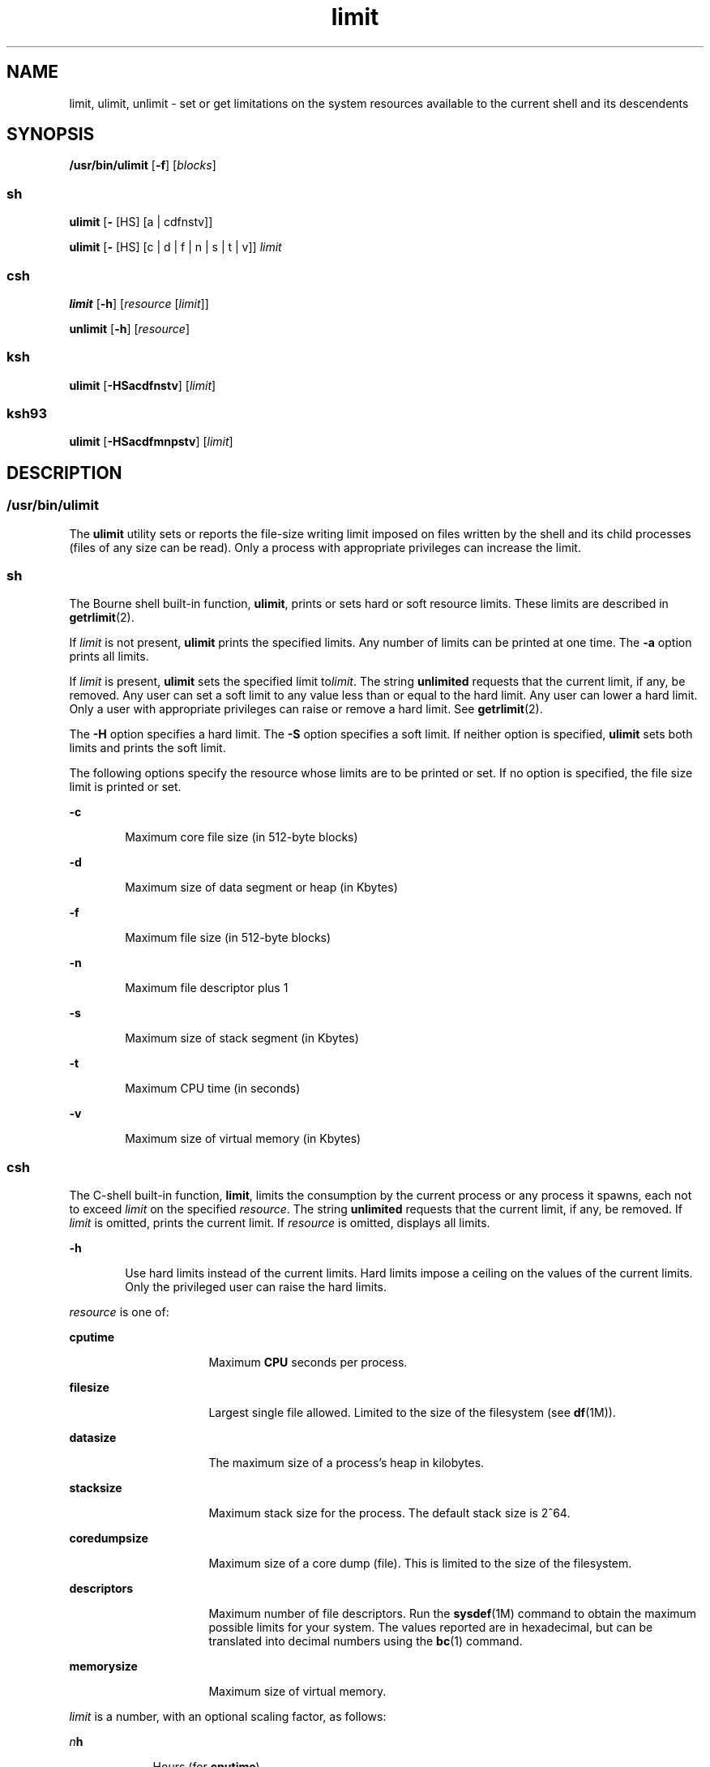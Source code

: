 '\" te
.\" Copyright (c) 2007, Sun Microsystems, Inc. All Rights Reserved
.\" Portions Copyright (c) 1982-2007 AT&T Knowledge Ventures
.\" Portions Copyright (c) 1992, X/Open Company Limited All Rights Reserved
.\"
.\" Sun Microsystems, Inc. gratefully acknowledges The Open Group for
.\" permission to reproduce portions of its copyrighted documentation.
.\" Original documentation from The Open Group can be obtained online
.\" at http://www.opengroup.org/bookstore/.
.\"
.\" The Institute of Electrical and Electronics Engineers and The Open Group,
.\" have given us permission to reprint portions of their documentation.
.\"
.\" In the following statement, the phrase "this text" refers to portions
.\" of the system documentation.
.\"
.\" Portions of this text are reprinted and reproduced in electronic form in
.\" the Sun OS Reference Manual, from IEEE Std 1003.1, 2004 Edition, Standard
.\" for Information Technology -- Portable Operating System Interface (POSIX),
.\" The Open Group Base Specifications Issue 6, Copyright (C) 2001-2004 by the
.\" Institute of Electrical and Electronics Engineers, Inc and The Open Group.
.\" In the event of any discrepancy between these versions and the original
.\" IEEE and The Open Group Standard, the original IEEE and The Open Group
.\" Standard is the referee document.
.\"
.\" The original Standard can be obtained online at
.\" http://www.opengroup.org/unix/online.html.
.\"
.\" This notice shall appear on any product containing this material.
.\"
.\" CDDL HEADER START
.\"
.\" The contents of this file are subject to the terms of the
.\" Common Development and Distribution License (the "License").
.\" You may not use this file except in compliance with the License.
.\"
.\" You can obtain a copy of the license at usr/src/OPENSOLARIS.LICENSE
.\" or http://www.opensolaris.org/os/licensing.
.\" See the License for the specific language governing permissions
.\" and limitations under the License.
.\"
.\" When distributing Covered Code, include this CDDL HEADER in each
.\" file and include the License file at usr/src/OPENSOLARIS.LICENSE.
.\" If applicable, add the following below this CDDL HEADER, with the
.\" fields enclosed by brackets "[]" replaced with your own identifying
.\" information: Portions Copyright [yyyy] [name of copyright owner]
.\"
.\" CDDL HEADER END
.TH limit 1 "2 Nov 2007" "SunOS 5.11" "User Commands"
.SH NAME
limit, ulimit, unlimit \- set or get limitations on the system resources
available to the current shell and its descendents
.SH SYNOPSIS
.LP
.nf
\fB/usr/bin/ulimit\fR [\fB-f\fR] [\fIblocks\fR]
.fi

.SS "sh"
.LP
.nf
\fBulimit\fR [\fB-\fR [HS] [a | cdfnstv]]
.fi

.LP
.nf
\fBulimit\fR [\fB-\fR [HS] [c | d | f | n | s | t | v]] \fIlimit\fR
.fi

.SS "csh"
.LP
.nf
\fBlimit\fR [\fB-h\fR] [\fIresource\fR [\fIlimit\fR]]
.fi

.LP
.nf
\fBunlimit\fR [\fB-h\fR] [\fIresource\fR]
.fi

.SS "ksh"
.LP
.nf
\fBulimit\fR [\fB-HSacdfnstv\fR] [\fIlimit\fR]
.fi

.SS "ksh93"
.LP
.nf
\fBulimit\fR [\fB-HSacdfmnpstv\fR] [\fIlimit\fR]
.fi

.SH DESCRIPTION
.SS "/usr/bin/ulimit"
.sp
.LP
The
.B ulimit
utility sets or reports the file-size writing limit
imposed on files written by the shell and its child processes (files of any
size can be read). Only a process with appropriate privileges can increase
the limit.
.SS "sh"
.sp
.LP
The Bourne shell built-in function,
.BR ulimit ,
prints or sets hard or
soft resource limits. These limits are described in
.BR getrlimit (2).
.sp
.LP
If
.I limit
is not present,
.B ulimit
prints the specified limits.
Any number of limits can be printed at one time. The
.B -a
option prints
all limits.
.sp
.LP
If
.I limit
is present,
.B ulimit
sets the specified limit
to\fIlimit\fR. The string
.B unlimited
requests that the current limit,
if any, be removed. Any user can set a soft limit to any value less than or
equal to the hard limit. Any user can lower a hard limit. Only a user with
appropriate privileges can raise or remove a hard limit. See
.BR getrlimit (2).
.sp
.LP
The
.B -H
option specifies a hard limit. The
.B -S
option specifies a
soft limit. If neither option is specified,
.B ulimit
sets both limits
and prints the soft limit.
.sp
.LP
The following options specify the resource whose limits are to be printed
or set. If no option is specified, the file size limit is printed or set.
.sp
.ne 2
.mk
.na
.B -c
.ad
.RS 6n
.rt
Maximum core file size (in 512-byte blocks)
.RE

.sp
.ne 2
.mk
.na
.B -d
.ad
.RS 6n
.rt
Maximum size of data segment or heap (in Kbytes)
.RE

.sp
.ne 2
.mk
.na
\fB-f\fR
.ad
.RS 6n
.rt
Maximum file size (in 512-byte blocks)
.RE

.sp
.ne 2
.mk
.na
.B -n
.ad
.RS 6n
.rt
Maximum file descriptor plus 1
.RE

.sp
.ne 2
.mk
.na
.B -s
.ad
.RS 6n
.rt
Maximum size of stack segment (in Kbytes)
.RE

.sp
.ne 2
.mk
.na
.B -t
.ad
.RS 6n
.rt
Maximum CPU time (in seconds)
.RE

.sp
.ne 2
.mk
.na
.B -v
.ad
.RS 6n
.rt
Maximum size of virtual memory (in Kbytes)
.RE

.SS "csh"
.sp
.LP
The C-shell built-in function,
.BR limit ,
limits the consumption by the
current process or any process it spawns, each not to exceed
.I limit
on
the specified
.IR resource .
The string
.B unlimited
requests that the
current limit, if any, be removed. If
.I limit
is omitted, prints the
current limit. If
.I resource
is omitted, displays all limits.
.sp
.ne 2
.mk
.na
.B -h
.ad
.RS 6n
.rt
Use hard limits instead of the current limits. Hard limits impose a ceiling
on the values of the current limits. Only the privileged user can raise the
hard limits.
.RE

.sp
.LP
\fIresource\fR is one of:
.sp
.ne 2
.mk
.na
.B cputime
.ad
.RS 16n
.rt
Maximum
.B CPU
seconds per process.
.RE

.sp
.ne 2
.mk
.na
\fBfilesize\fR
.ad
.RS 16n
.rt
Largest single file allowed. Limited to the size of the filesystem (see
.BR df (1M)).
.RE

.sp
.ne 2
.mk
.na
.B datasize
.ad
.RS 16n
.rt
The maximum size of a process's heap in kilobytes.
.RE

.sp
.ne 2
.mk
.na
.B stacksize
.ad
.RS 16n
.rt
Maximum stack size for the process. The default stack size is 2^64.
.RE

.sp
.ne 2
.mk
.na
.B coredumpsize
.ad
.RS 16n
.rt
Maximum size of a core dump (file). This is limited to the size of the
filesystem.
.RE

.sp
.ne 2
.mk
.na
.B descriptors
.ad
.RS 16n
.rt
Maximum number of file descriptors. Run the \fBsysdef\fR(1M) command to
obtain the maximum possible limits for your system. The values reported are
in hexadecimal, but can be translated into decimal numbers using the
.BR bc (1)
command.
.RE

.sp
.ne 2
.mk
.na
.B memorysize
.ad
.RS 16n
.rt
Maximum size of virtual memory.
.RE

.sp
.LP
\fIlimit\fR is a number, with an optional scaling factor, as follows:
.sp
.ne 2
.mk
.na
\fIn\fBh\fR
.ad
.RS 9n
.rt
Hours (for
.BR cputime ).
.RE

.sp
.ne 2
.mk
.na
\fIn\fBk\fR
.ad
.RS 9n
.rt
\fIn\fR kilobytes. This is the default for all but
.BR cputime .
.RE

.sp
.ne 2
.mk
.na
\fIn\fBm\fR
.ad
.RS 9n
.rt
\fIn\fR megabytes or minutes (for
.BR cputime ).
.RE

.sp
.ne 2
.mk
.na
\fImm\fB:\fIss\fR
.ad
.RS 9n
.rt
Minutes and seconds (for
.BR cputime ).
.RE

.sp
.LP
\fBunlimit\fR removes a limitation on
.IR resource .
If no
.IR resource
is specified, then all resource limitations are removed. See the description
of the
.B limit
command for the list of resource names.
.sp
.ne 2
.mk
.na
.B -h
.ad
.RS 6n
.rt
Remove corresponding hard limits. Only the privileged user can do this.
.RE

.SS "ksh"
.sp
.LP
The Korn shell built-in function,
.BR ulimit ,
sets or displays a resource
limit. The available resources limits are listed below. Many systems do not
contain one or more of these limits. The limit for a specified resource is
set when
.I limit
is specified. The value of
.I limit
can be a number
in the unit specified below with each resource, or the value
.BR unlimited .
The string
.B unlimited
requests that the current limit,
if any, be removed. The
.B -H
and
.B -S
flags specify whether the hard
limit or the soft limit for the specified resource is set. A hard limit
cannot be increased once it is set. A soft limit can be increased up to the
value of the hard limit. If neither the
.B -H
or
.B -S
options is
specified, the limit applies to both. The current resource limit is printed
when
.I limit
is omitted. In this case, the soft limit is printed unless
\fB-H\fR is specified. When more than one resource is specified, then the
limit name and unit is printed before the value.
.sp
.ne 2
.mk
.na
.B -a
.ad
.RS 6n
.rt
Lists all of the current resource limits.
.RE

.sp
.ne 2
.mk
.na
.B -c
.ad
.RS 6n
.rt
The number of 512-byte blocks on the size of core dumps.
.RE

.sp
.ne 2
.mk
.na
.B -d
.ad
.RS 6n
.rt
The number of K-bytes on the size of the data area.
.RE

.sp
.ne 2
.mk
.na
\fB-f\fR
.ad
.RS 6n
.rt
The number of 512-byte blocks on files written by child processes (files of
any size can be read).
.RE

.sp
.ne 2
.mk
.na
.B -n
.ad
.RS 6n
.rt
The number of file descriptors plus 1.
.RE

.sp
.ne 2
.mk
.na
.B -s
.ad
.RS 6n
.rt
The number of K-bytes on the size of the stack area.
.RE

.sp
.ne 2
.mk
.na
.B -t
.ad
.RS 6n
.rt
The number of seconds (CPU time) to be used by each process.
.RE

.sp
.ne 2
.mk
.na
.B -v
.ad
.RS 6n
.rt
The number of K-bytes for virtual memory.
.RE

.sp
.LP
If no option is specified, \fB-f\fR is assumed.
.SS "Per-Shell Memory Parameters"
.sp
.LP
The
.BR heapsize ,
.BR datasize ,
and
.B stacksize
parameters are not
system tunables. The only controls for these are hard limits, set in a shell
startup file, or system-wide soft limits, which, for the current version of
the Solaris OS, is 2^64bytes.
.SS "ksh93"
.sp
.LP
\fBulimit\fR sets or displays resource limits. These limits apply to the
current process and to each child process created after the resource limit
has been set. If
.I limit
is specified, the resource limit is set,
otherwise, its current value is displayed on standard output.
.sp
.LP
Increasing the limit for a resource usually requires special privileges.
Some systems allow you to lower resource limits and later increase them.
These are called soft limits. Once a hard limit is set the resource cannot
be increased.
.sp
.LP
Different systems allow you to specify different resources and some
restrict how much you can raise the limit of the resource.
.sp
.LP
The value of
.I limit
depends on the unit of the resource listed for
each resource. In addition, \fIlimit\fR can be "unlimited" to indicate no
limit for that resource.
.sp
.LP
If you do not specify
.B -H
or
.BR -S ,
\fB-S\fR is used for listing
and both
.B -S
and
.B -H
are used for setting resources.
.sp
.LP
If you do not specify any resource, the default is \fB-f.\fR
.sp
.LP
The following options are available for
.B ulimit
in
.BR ksh93 :
.sp
.ne 2
.mk
.na
.B -a
.ad
.RS 13n
.rt
Displays all current resource limits.
.RE

.sp
.ne 2
.mk
.na
.B -b
.ad
.br
.na
.B --sbsize
.ad
.RS 13n
.rt
Specifies the socket buffer size in bytes.
.RE

.sp
.ne 2
.mk
.na
.B -c
.ad
.br
.na
.B --core
.ad
.RS 13n
.rt
Specifies the core file size in blocks.
.RE

.sp
.ne 2
.mk
.na
.B -d
.ad
.br
.na
.B --data
.ad
.RS 13n
.rt
Specifies the data size in kbytes.
.RE

.sp
.ne 2
.mk
.na
\fB-f\fR
.ad
.br
.na
\fB--fsize\fR
.ad
.RS 13n
.rt
Specifies the file size in blocks.
.RE

.sp
.ne 2
.mk
.na
.B -H
.ad
.RS 13n
.rt
Displays or sets a hard limit.
.RE

.sp
.ne 2
.mk
.na
.B -L
.ad
.br
.na
.B --locks
.ad
.RS 13n
.rt
Specifies the number of file locks.
.RE

.sp
.ne 2
.mk
.na
.B -l
.ad
.br
.na
.B --memlock
.ad
.RS 13n
.rt
Specifies the locked address space in Kbytes.
.RE

.sp
.ne 2
.mk
.na
.B -M
.ad
.br
.na
.B --as
.ad
.RS 13n
.rt
Specifies the address space limit in Kbytes.
.RE

.sp
.ne 2
.mk
.na
.B -n
.ad
.br
.na
\fB--nofile\fR
.ad
.RS 13n
.rt
Specifies the number of open files.
.RE

.sp
.ne 2
.mk
.na
.B -p
.ad
.br
.na
.B --pipe
.ad
.RS 13n
.rt
Specifies the pipe buffer size in bytes.
.RE

.sp
.ne 2
.mk
.na
.B -m
.ad
.br
.na
.B --rss
.ad
.RS 13n
.rt
Specifies the resident set size in Kbytes
.RE

.sp
.ne 2
.mk
.na
.B -S
.ad
.RS 13n
.rt
Displays or sets a soft limit.
.RE

.sp
.ne 2
.mk
.na
.B -s
.ad
.br
.na
.B --stack
.ad
.RS 13n
.rt
Specifies the stack size in Kbytes.
.RE

.sp
.ne 2
.mk
.na
.B -T
.ad
.br
.na
.B --threads
.ad
.RS 13n
.rt
Specifies the number of threads.
.RE

.sp
.ne 2
.mk
.na
.B -t
.ad
.br
.na
.B --cpu
.ad
.RS 13n
.rt
Specifies the CPU time in seconds.
.RE

.sp
.ne 2
.mk
.na
.B -u
.ad
.br
.na
.B --nproc
.ad
.RS 13n
.rt
Specifies the number of processes.
.RE

.sp
.ne 2
.mk
.na
.B -v
.ad
.br
.na
.B --vmem
.ad
.RS 13n
.rt
Specifies the process size in Kbytes.
.RE

.SH OPTIONS
.sp
.LP
The following option is supported by
.BR /usr/bin/ulimit :
.sp
.ne 2
.mk
.na
\fB-f\fR
.ad
.RS 6n
.rt
Sets (or reports, if no
.I blocks
operand is present), the file size
limit in blocks. The \fB-f\fR option is also the default case.
.RE

.SH OPERANDS
.sp
.LP
The following operand is supported by
.BR /usr/bin/ulimit :
.sp
.ne 2
.mk
.na
.I blocks
.ad
.RS 10n
.rt
The number of 512-byte blocks to use as the new file size limit.
.RE

.SH EXAMPLES
.SS "/usr/bin/ulimit"
.LP
\fBExample 1\fR Limiting the Stack Size
.sp
.LP
The following example limits the stack size to 512 kilobytes:

.sp
.in +2
.nf
example% \fBulimit -s 512\fR
example% \fBulimit -a\fR
time(seconds)         unlimited
file(blocks)            100
data(kbytes)            523256
stack(kbytes)           512
coredump(blocks)        200
nofiles(descriptors)    64
memory(kbytes)          unlimited
.fi
.in -2
.sp

.SS "sh/ksh"
.LP
\fBExample 2\fR Limiting the Number of File Descriptors
.sp
.LP
The following command limits the number of file descriptors to 12:

.sp
.in +2
.nf
example$ \fBulimit -n 12\fR
example$ \fBulimit -a\fR
time(seconds)            unlimited
file(blocks)             41943
data(kbytes)             523256
stack(kbytes)            8192
coredump(blocks)         200
nofiles(descriptors)     12
vmemory(kbytes)          unlimited
.fi
.in -2
.sp

.SS "csh"
.LP
\fBExample 3\fR Limiting the Core Dump File Size
.sp
.LP
The following command limits the size of a core dump file size to 0
kilobytes:

.sp
.in +2
.nf
example% \fBlimit coredumpsize 0\fR
example% \fBlimit\fR
cputime                 unlimited
filesize                unlimited
datasize                523256 kbytes
stacksize               8192 kbytes
coredumpsize            0 kbytes
descriptors             64
memorysize              unlimited
.fi
.in -2
.sp

.LP
\fBExample 4\fR Removing the limitation for core file size
.sp
.LP
The following command removes the above limitation for the core file
size:

.sp
.in +2
.nf
example% \fBunlimit coredumpsize\fR
example% \fBlimit\fR
cputime                 unlimited
filesize                unlimited
datasize                523256 kbytes
stacksize               8192 kbytes
coredumpsize            unlimited
descriptors             64
memorysize              unlimited
.fi
.in -2
.sp

.SH ENVIRONMENT VARIABLES
.sp
.LP
See
.BR environ (5)
for descriptions of the following environment
variables that affect the execution of
.BR ulimit :
.BR LANG ,
.BR LC_ALL ,
.BR LC_CTYPE ,
.BR LC_MESSAGES ,
and
.BR NLSPATH .
.SH EXIT STATUS
.sp
.LP
The following exit values are returned by
.BR ulimit :
.sp
.ne 2
.mk
.na
.B 0
.ad
.RS 6n
.rt
Successful completion.
.RE

.sp
.ne 2
.mk
.na
.B >0
.ad
.RS 6n
.rt
A request for a higher limit was rejected or an error occurred.
.RE

.SH ATTRIBUTES
.sp
.LP
See
.BR attributes (5)
for descriptions of the following attributes:
.SS "/usr/bin/ulimit, csh, ksh, sh"
.sp

.sp
.TS
tab() box;
cw(2.75i) |cw(2.75i)
lw(2.75i) |lw(2.75i)
.
ATTRIBUTE TYPEATTRIBUTE VALUE
_
AvailabilitySUNWcsu
_
Interface StabilityCommitted
_
StandardSee \fBstandards\fR(5).
.TE

.SS "ksh93"
.sp

.sp
.TS
tab() box;
cw(2.75i) |cw(2.75i)
lw(2.75i) |lw(2.75i)
.
ATTRIBUTE TYPEATTRIBUTE VALUE
_
AvailabilitySUNWcsu
_
Interface StabilityUncommitted
.TE

.SH SEE ALSO
.sp
.LP
.BR bc (1),
.BR csh (1),
.BR ksh (1),
.BR ksh93 (1),
.BR sh (1),
\fBdf\fR(1M), \fBsu\fR(1M), \fBswap\fR(1M), \fBsysdef\fR(1M),
.BR getrlimit (2),
.BR attributes (5),
.BR environ (5),
.BR standards (5)
